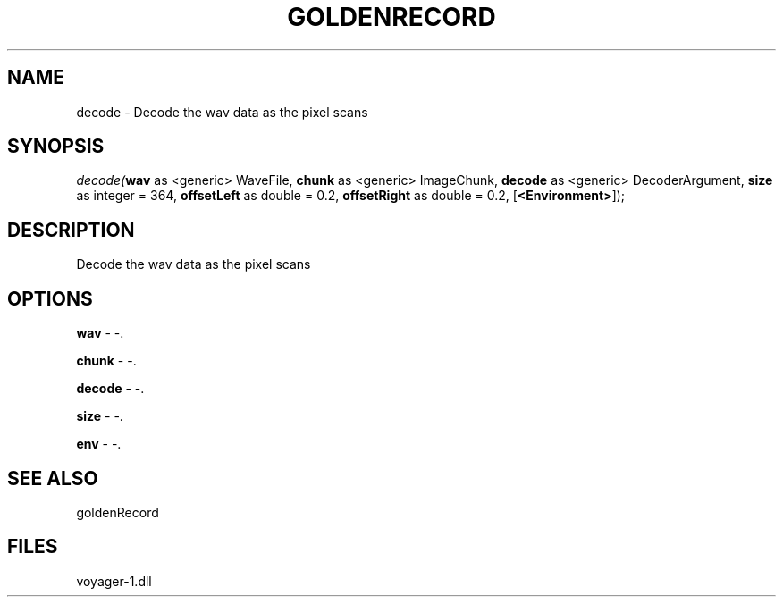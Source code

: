 .\" man page create by R# package system.
.TH GOLDENRECORD 1 2000-Jan "decode" "decode"
.SH NAME
decode \- Decode the wav data as the pixel scans
.SH SYNOPSIS
\fIdecode(\fBwav\fR as <generic> WaveFile, 
\fBchunk\fR as <generic> ImageChunk, 
\fBdecode\fR as <generic> DecoderArgument, 
\fBsize\fR as integer = 364, 
\fBoffsetLeft\fR as double = 0.2, 
\fBoffsetRight\fR as double = 0.2, 
[\fB<Environment>\fR]);\fR
.SH DESCRIPTION
.PP
Decode the wav data as the pixel scans
.PP
.SH OPTIONS
.PP
\fBwav\fB \fR\- -. 
.PP
.PP
\fBchunk\fB \fR\- -. 
.PP
.PP
\fBdecode\fB \fR\- -. 
.PP
.PP
\fBsize\fB \fR\- -. 
.PP
.PP
\fBenv\fB \fR\- -. 
.PP
.SH SEE ALSO
goldenRecord
.SH FILES
.PP
voyager-1.dll
.PP
